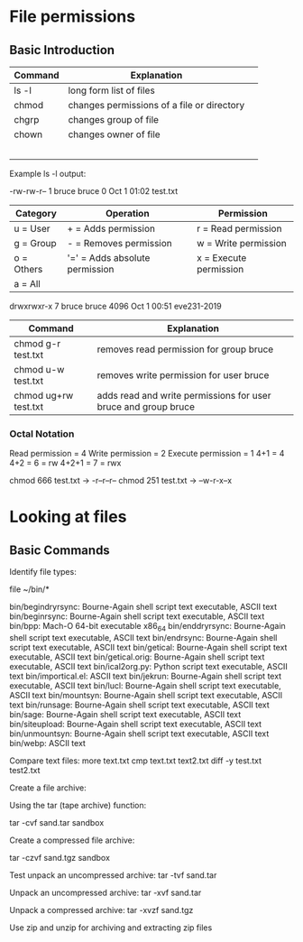 * File permissions
** Basic Introduction

| Command | Explanation                                |   |
|---------+--------------------------------------------+---|
| ls -l   | long form list of files                    |   |
| chmod   | changes permissions of a file or directory |   |
| chgrp   | changes group of file                      |   |
| chown   | changes owner of file                      |   |
|         |                                            |   |
|         |                                            |   |
|         |                                            |   |
|         |                                            |   |
|         |                                            |   |

Example ls -l output:

-rw-rw-r-- 1 bruce bruce 0 Oct  1 01:02 test.txt

| Category   | Operation                      | Permission             |
|------------+--------------------------------+------------------------|
| u = User   | + = Adds permission            | r = Read permission    |
| g = Group  | - = Removes permission         | w = Write permission   |
| o = Others | '=' = Adds absolute permission | x = Execute permission |
| a = All    |                                |                        |
|------------+--------------------------------+------------------------|

drwxrwxr-x  7 bruce bruce 4096 Oct  1 00:51 eve231-2019
| Command              | Explanation                                                    |
|----------------------+----------------------------------------------------------------|
| chmod g-r test.txt   | removes read permission for group bruce                        |
| chmod u-w test.txt   | removes write permission for user bruce                        |
| chmod ug+rw test.txt | adds read and write permissions for user bruce and group bruce |
|----------------------+----------------------------------------------------------------|

*** Octal Notation
Read permission = 4
Write permission = 2
Execute permission = 1
4+1 = 4
4+2 = 6 = rw
4+2+1 = 7 = rwx

chmod 666 test.txt -> -r--r--r--
chmod 251 test.txt -> --w-r-x--x

* Looking at files
** Basic Commands

Identify file types:

file ~/bin/*

bin/begindryrsync: Bourne-Again shell script text executable, ASCII text
bin/beginrsync:    Bourne-Again shell script text executable, ASCII text
bin/bpp:           Mach-O 64-bit executable x86_64
bin/enddryrsync:   Bourne-Again shell script text executable, ASCII text
bin/endrsync:      Bourne-Again shell script text executable, ASCII text
bin/getical:       Bourne-Again shell script text executable, ASCII text
bin/getical.orig:  Bourne-Again shell script text executable, ASCII text
bin/ical2org.py:   Python script text executable, ASCII text
bin/importical.el: ASCII text
bin/jekrun:        Bourne-Again shell script text executable, ASCII text
bin/lucl:          Bourne-Again shell script text executable, ASCII text
bin/mountsyn:      Bourne-Again shell script text executable, ASCII text
bin/runsage:       Bourne-Again shell script text executable, ASCII text
bin/sage:          Bourne-Again shell script text executable, ASCII text
bin/siteupload:    Bourne-Again shell script text executable, ASCII text
bin/unmountsyn:    Bourne-Again shell script text executable, ASCII text
bin/webp:          ASCII text

Compare text files:
more text.txt
cmp text.txt text2.txt
diff -y test.txt test2.txt

Create a file archive:

Using the tar (tape archive) function:

tar -cvf sand.tar sandbox

Create a compressed file archive:

tar -czvf sand.tgz sandbox

Test unpack an uncompressed archive:
 tar -tvf sand.tar

Unpack an uncompressed archive:
 tar -xvf sand.tar

Unpack a compressed archive:
 tar -xvzf sand.tgz

Use zip and unzip for archiving and extracting zip files

